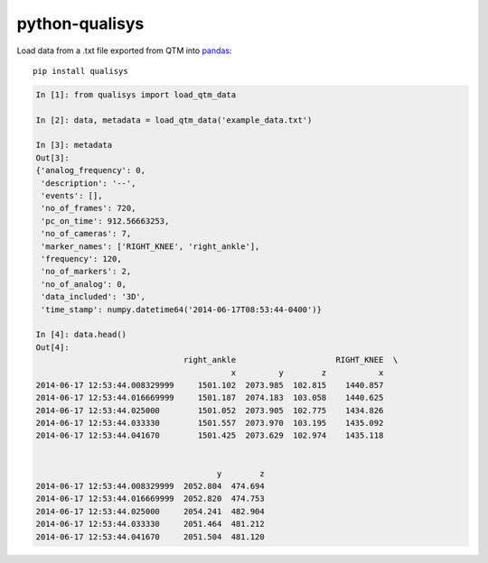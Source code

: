 ===============
python-qualisys
===============

Load data from a .txt file exported from QTM into `pandas <http://pandas.pydata.org>`_::

    pip install qualisys

.. code-block:: python

    In [1]: from qualisys import load_qtm_data

    In [2]: data, metadata = load_qtm_data('example_data.txt')

    In [3]: metadata
    Out[3]:
    {'analog_frequency': 0,
     'description': '--',
     'events': [],
     'no_of_frames': 720,
     'pc_on_time': 912.56663253,
     'no_of_cameras': 7,
     'marker_names': ['RIGHT_KNEE', 'right_ankle'],
     'frequency': 120,
     'no_of_markers': 2,
     'no_of_analog': 0,
     'data_included': '3D',
     'time_stamp': numpy.datetime64('2014-06-17T08:53:44-0400')}

    In [4]: data.head()
    Out[4]:
                                   right_ankle                     RIGHT_KNEE  \
                                             x         y        z           x
    2014-06-17 12:53:44.008329999     1501.102  2073.985  102.815    1440.857
    2014-06-17 12:53:44.016669999     1501.187  2074.183  103.058    1440.625
    2014-06-17 12:53:44.025000        1501.052  2073.905  102.775    1434.826
    2014-06-17 12:53:44.033330        1501.557  2073.970  103.195    1435.092
    2014-06-17 12:53:44.041670        1501.425  2073.629  102.974    1435.118


                                          y        z
    2014-06-17 12:53:44.008329999  2052.804  474.694
    2014-06-17 12:53:44.016669999  2052.820  474.753
    2014-06-17 12:53:44.025000     2054.241  482.904
    2014-06-17 12:53:44.033330     2051.464  481.212
    2014-06-17 12:53:44.041670     2051.504  481.120
